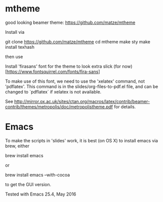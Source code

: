 * mtheme

good looking beamer theme: https://github.com/matze/mtheme

Install via

git clone https://github.com/matze/mtheme
cd mtheme
make sty
make install
texhash

then use \usetheme{metropolis}


Install 'firasans' font for the theme to look extra slick (for now)
[https://www.fontsquirrel.com/fonts/fira-sans]

To make use of this font, we need to use the 'xelatex' command, not
'pdflatex'. This command is in the slides/org-files-to-pdf.el file,
and can be changed to `pdflatex` if xelatex is not available.

See
http://mirror.ox.ac.uk/sites/ctan.org/macros/latex/contrib/beamer-contrib/themes/metropolis/doc/metropolistheme.pdf
for details.


* Emacs


To make the scripts in 'slides' work, it is best (on OS X) to install
emacs via brew, either

   brew install emacs

or

   brew install emacs --with-cocoa

to get the GUI version.


Tested with Emacs 25.4, May 2016
